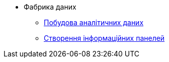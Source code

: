 **** Фабрика даних
***** xref:component-a:data-model:test.adoc[Побудова аналітичних даних]
***** xref:component-a:data-model:test-1.adoc[Створення інформаційних панелей]